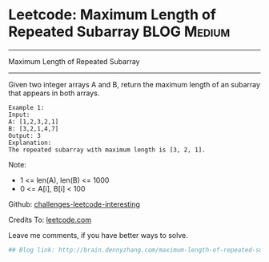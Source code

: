 * Leetcode: Maximum Length of Repeated Subarray                 :BLOG:Medium:
#+STARTUP: showeverything
#+OPTIONS: toc:nil \n:t ^:nil creator:nil d:nil
:PROPERTIES:
:type:     #misc
:END:
---------------------------------------------------------------------
Maximum Length of Repeated Subarray
---------------------------------------------------------------------
Given two integer arrays A and B, return the maximum length of an subarray that appears in both arrays.
#+BEGIN_EXAMPLE
Example 1:
Input:
A: [1,2,3,2,1]
B: [3,2,1,4,7]
Output: 3
Explanation:
The repeated subarray with maximum length is [3, 2, 1].
#+END_EXAMPLE

Note:
- 1 <= len(A), len(B) <= 1000
- 0 <= A[i], B[i] < 100

Github: [[url-external:https://github.com/DennyZhang/challenges-leetcode-interesting/tree/master/maximum-length-of-repeated-subarray][challenges-leetcode-interesting]]

Credits To: [[url-external:https://leetcode.com/problems/maximum-length-of-repeated-subarray/description/][leetcode.com]]

Leave me comments, if you have better ways to solve.

#+BEGIN_SRC python
## Blog link: http://brain.dennyzhang.com/maximum-length-of-repeated-subarray

#+END_SRC
